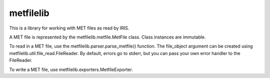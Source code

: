 metfilelib
==========================================

This is a library for working with MET files as read by IRIS.

A MET file is represented by the metfilelib.metfile.MetFile
class. Class instances are immutable.

To read in a MET file, use the metfilelib.parser.parse_metfile()
function.  The file_object argument can be created using
metfilelib.util.file_read.FileReader. By default, errors go to stderr,
but you can pass your own error handler to the FileReader.

To write a MET file, use metfilelib.exporters.MetfileExporter.
